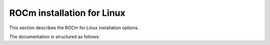 .. meta::
  :description: ROCm installation for Linux
  :keywords: ROCm installation, AMD, ROCm, Package manager, AMDGPU

.. _rocm-install-home:

****************************************************************
ROCm installation for Linux
****************************************************************

This section describes the ROCm for Linux installation options.

.. grid:: 2
    :gutter: 3

    .. grid-item-card:: Install ROCm
      
       * :doc:`Quick start <tutorial/quick-start>` - recommended for new users
       * :doc:`Detailed install <tutorial/detailed-install>` - includes explanations

    .. grid-item-card:: Install deep learning frameworks

       * :doc:`PyTorch <how-to/3rd-party/pytorch-install>`
       * :doc:`TensorFlow <how-to/3rd-party/tensorflow-install>`
       * :doc:`JAX <how-to/3rd-party/jax-install>`
       * :doc:`MAGMA <how-to/3rd-party/magma-install>`


The documentation is structured as follows:

.. grid:: 2
    :gutter: 3

    .. grid-item-card:: How to

        * :doc:`Run Docker containers <how-to/docker>`
        * :doc:`Use Spack <how-to/spack>`

    .. grid-item-card:: Reference

        * :doc:`reference/docker-image-support-matrix`
        * :doc:`Package manager integration <how-to/native-install/package-manager-integration>`
        * :doc:`reference/system-requirements`
        * :doc:`reference/3rd-party-support-matrix`
        * :doc:`Troubleshooting <how-to/native-install/install-faq>`
        * :doc:`reference/user-kernel-space-compat-matrix`
        